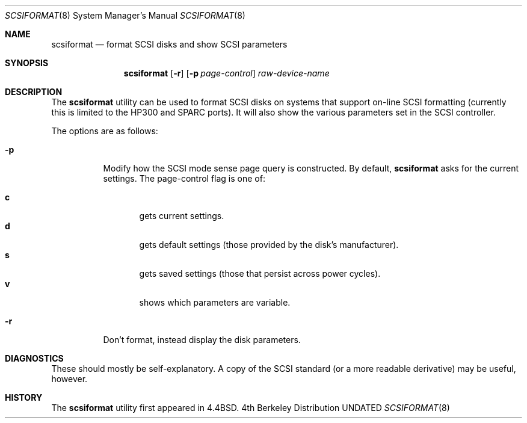 .\" Copyright (c) 1993 Regents of the University of California.
.\" All rights reserved.
.\"
.\" %sccs.include.redist.man%
.\"
.\"	@(#)scsiformat.8	5.1 (Berkeley) 6/5/93
.\"
.Dd 
.Dt SCSIFORMAT 8
.Os BSD 4
.Sh NAME
.Nm scsiformat
.Nd format SCSI disks and show SCSI parameters
.Sh SYNOPSIS
.Nm scsiformat
.Op Fl r
.Op Fl p Ar page-control
.Ar raw-device-name
.Sh DESCRIPTION
The
.Nm scsiformat
utility can be used to format SCSI disks
on systems that support on-line SCSI formatting
(currently this is limited to the HP300 and SPARC ports).
It will also show the various parameters set in the SCSI controller.
.Pp
The options are as follows:
.Bl -tag -width indent
.It Fl p
Modify how the SCSI mode sense page query is constructed.
By default,
.Nm scsiformat
asks for the current settings.
The page-control flag is one of:
.sp
.Bl -tag -width XXX -compact
.It Li c
gets current settings.
.It Li d
gets default settings (those provided by the disk's manufacturer).
.It Li s
gets saved settings (those that persist across power cycles).
.It Li v
shows which parameters are variable.
.El
.It Fl r
Don't format, instead display the disk parameters.
.El
.Sh DIAGNOSTICS
These should mostly be self-explanatory.
A copy of the SCSI standard (or a more readable derivative)
may be useful, however.
.Sh HISTORY
The
.Nm scsiformat
utility first appeared in 4.4BSD.
